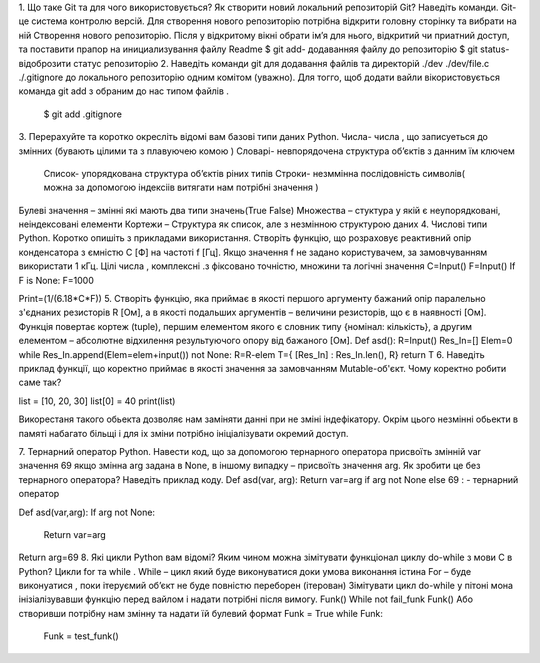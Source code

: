 1.	Що таке Git та для чого використовується? Як створити новий локальний репозиторій Git? Наведіть команди.
Git-це система контролю версій.
Для створення нового репозиторію потрібна відкрити головну сторінку та вибрати на ній  Створення нового репозиторію. Після у відкритому вікні  обрати ім’я для нього, відкритий чи приатний доступ, та поставити прапор на инициализування файлу Readme
$ git add- додаванняя файлу до репозиторію 
$ git status- відоброзити статус репозиторію 
2.	Наведіть команди git для додавання файлів та директорій ./dev ./dev/file.c ./.gitignore до локального репозиторію одним комітом (уважно).
Для тогго, щоб додати вайли вікористовується команда git add з обраним до нас типом файлів .
 $ git add  .gitignore
3.	Перерахуйте та коротко окресліть відомі вам базові типи даних Python.
Числа- числа , що записуеться до змінних (бувають цілими та з плавуючею комою )
Словарі- невпорядочена структура об’єктів з данним їм ключем 
 Список- упорядкована структура об’єктів ріних типів 
 Строки- незммінна послідовність символів( можна за допомогою індексіів витягати нам потрібні значення ) 
Булеві значення – змінні які мають два типи значень(True False)
Mножества – стуктура у якій є неупорядковані, неіндексовані елементи 
Кортежи – Структура як список, але з незмінною структурою даних 
4.	Числові типи Python. Коротко опишіть з прикладами використання. Створіть функцію, що розраховує реактивний опір конденсатора з ємністю C [Ф] на частоті f [Гц]. Якщо значення f не задано користувачем, за замовчуванням використати 1 кГц.
Цілі числа , комплексні  .з фіксовано точністю, множини та логічні значення 
C=Input()
F=Input()
If F is None:
F=1000

Print=(1/(6.18*C*F))
5.	Створіть функцію, яка приймає в якості першого аргументу бажаний опір паралельно з'єднаних резисторів R [Ом], а в якості подальших аргументів – величини резисторів, що є в наявності [Ом]. Функція повертає кортеж (tuple), першим елементом якого є словник типу {номінал: кількість}, а другим елементом – абсолютне відхилення результуючого опору від бажаного [Ом].
Def asd():
R=Input()
Res_In=[]
Elem=0
while Res_In.append(Elem=elem+input()) not None:
R=R-elem
T={ [Res_In] : Res_In.len(), R}
return T
6.	Наведіть приклад функції, що коректно приймає в якості значення за замовчанням Mutable-об'єкт. Чому коректно робити саме так?

list = [10, 20, 30]
list[0] = 40
print(list)


Викорестаня такого обьекта дозволяє нам заміняти данні при не зміні індефікатору. Окрім цього незмінні обьекти в памяті набагато більщі і для іх зміни потрібно ініціалізувати окремий доступ.


7.	Тернарний оператор Python. Навести код, що за допомогою тернарного оператора присвоїть змінній var значення 69 якщо змінна arg задана в None, в іншому випадку – присвоїть значення arg. Як зробити це без тернарного оператора? Наведіть приклад коду.
Def asd(var, arg):
Return var=arg if arg not None else 69 : - тернарний оператор 

Def asd(var,arg):
If arg not None:
	Return var=arg
Return arg=69
8.	Які цикли Python вам відомі? Яким чином можна зімітувати функціонал циклу do-while з мови С в Python?
Цикли for та while .
While – цикл який буде виконуватися доки умова виконання істина 
For – буде виконуатися , поки ітеруємий об’єкт не буде повністю переборен (ітерован)
Зімітувати цикл do-while у пітоні мона інізіалізувавши функцію перед вайлом і надати потрібні після вимогу.
Funk()
While not fail_funk
Funk()
Або створивши потрібну нам змінну та надати їй булевий формат 
Funk = True
while Funk:
    Funk = test_funk()






